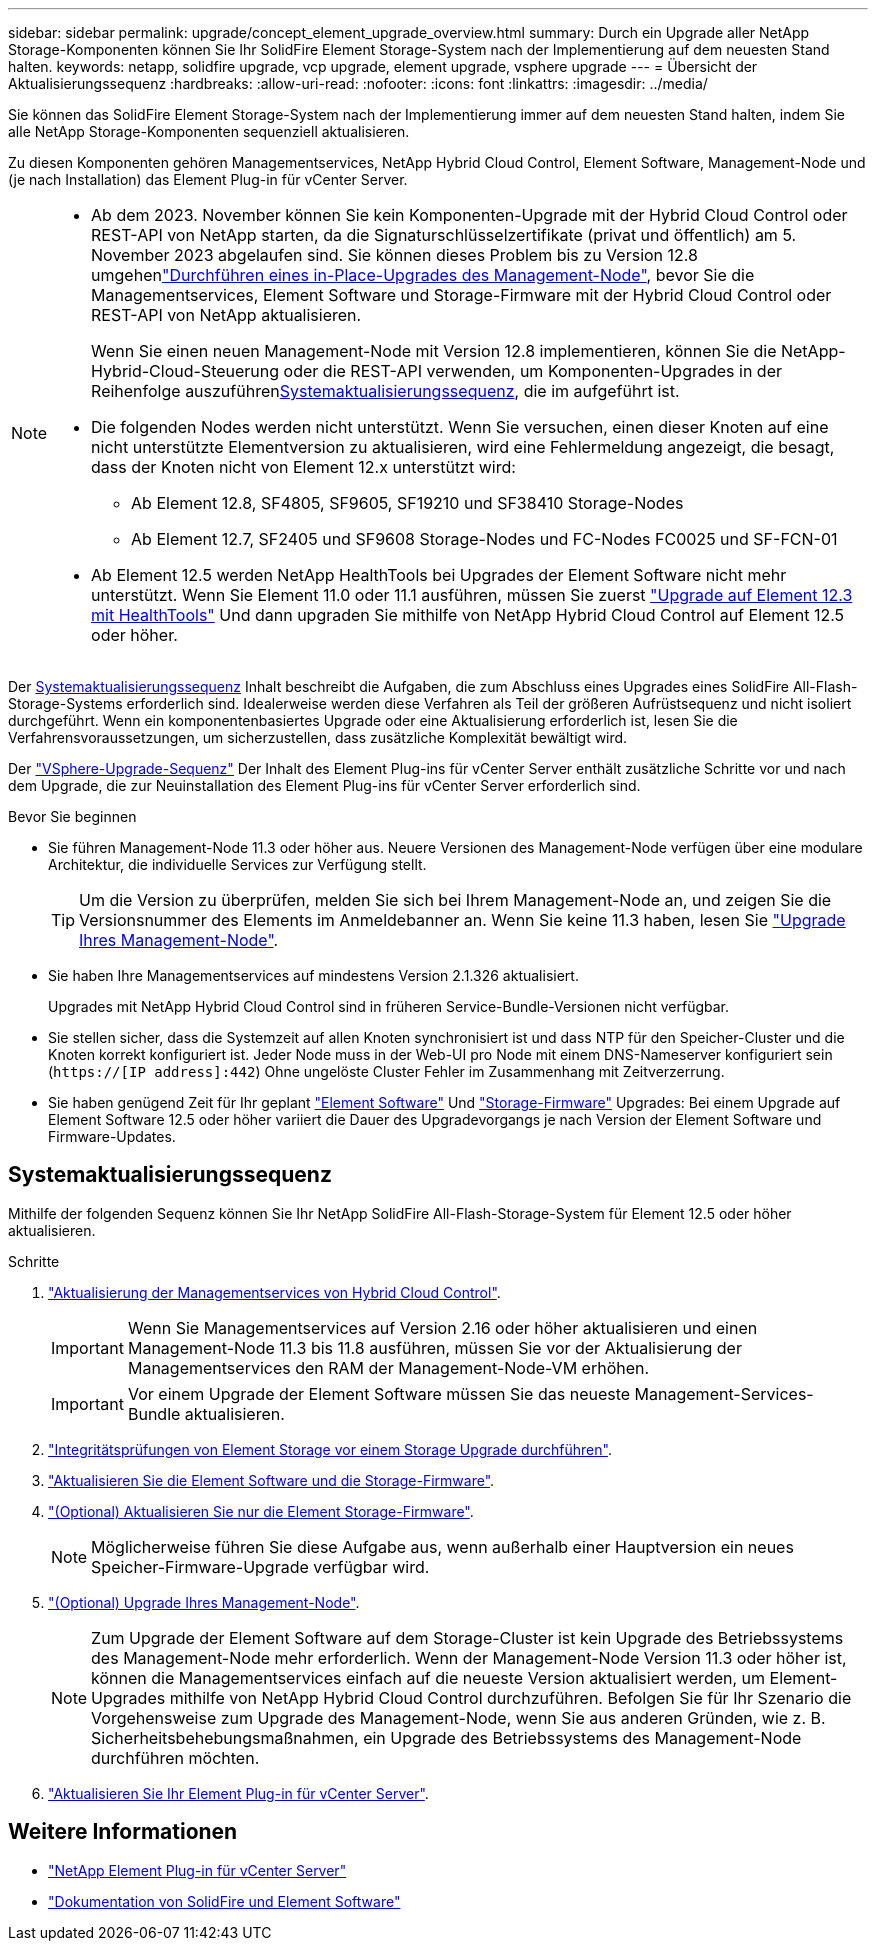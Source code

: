 ---
sidebar: sidebar 
permalink: upgrade/concept_element_upgrade_overview.html 
summary: Durch ein Upgrade aller NetApp Storage-Komponenten können Sie Ihr SolidFire Element Storage-System nach der Implementierung auf dem neuesten Stand halten. 
keywords: netapp, solidfire upgrade, vcp upgrade, element upgrade, vsphere upgrade 
---
= Übersicht der Aktualisierungssequenz
:hardbreaks:
:allow-uri-read: 
:nofooter: 
:icons: font
:linkattrs: 
:imagesdir: ../media/


[role="lead"]
Sie können das SolidFire Element Storage-System nach der Implementierung immer auf dem neuesten Stand halten, indem Sie alle NetApp Storage-Komponenten sequenziell aktualisieren.

Zu diesen Komponenten gehören Managementservices, NetApp Hybrid Cloud Control, Element Software, Management-Node und (je nach Installation) das Element Plug-in für vCenter Server.

[NOTE]
====
* Ab dem 2023. November können Sie kein Komponenten-Upgrade mit der Hybrid Cloud Control oder REST-API von NetApp starten, da die Signaturschlüsselzertifikate (privat und öffentlich) am 5. November 2023 abgelaufen sind. Sie können dieses Problem bis  zu Version 12.8 umgehenlink:task_hcc_upgrade_management_node.html["Durchführen eines in-Place-Upgrades des Management-Node"], bevor Sie die Managementservices, Element Software und Storage-Firmware mit der Hybrid Cloud Control oder REST-API von NetApp aktualisieren.
+
Wenn Sie einen neuen Management-Node mit Version 12.8 implementieren, können Sie die NetApp-Hybrid-Cloud-Steuerung oder die REST-API verwenden, um Komponenten-Upgrades in der Reihenfolge auszuführen<<sys_upgrade,Systemaktualisierungssequenz>>, die im aufgeführt ist.

* Die folgenden Nodes werden nicht unterstützt. Wenn Sie versuchen, einen dieser Knoten auf eine nicht unterstützte Elementversion zu aktualisieren, wird eine Fehlermeldung angezeigt, die besagt, dass der Knoten nicht von Element 12.x unterstützt wird:
+
** Ab Element 12.8, SF4805, SF9605, SF19210 und SF38410 Storage-Nodes
** Ab Element 12.7, SF2405 und SF9608 Storage-Nodes und FC-Nodes FC0025 und SF-FCN-01


* Ab Element 12.5 werden NetApp HealthTools bei Upgrades der Element Software nicht mehr unterstützt. Wenn Sie Element 11.0 oder 11.1 ausführen, müssen Sie zuerst https://docs.netapp.com/us-en/element-software-123/upgrade/task_hcc_upgrade_element_software.html#upgrade-element-software-at-connected-sites-using-healthtools["Upgrade auf Element 12.3 mit HealthTools"^] Und dann upgraden Sie mithilfe von NetApp Hybrid Cloud Control auf Element 12.5 oder höher.


====
Der <<sys_upgrade,Systemaktualisierungssequenz>> Inhalt beschreibt die Aufgaben, die zum Abschluss eines Upgrades eines SolidFire All-Flash-Storage-Systems erforderlich sind. Idealerweise werden diese Verfahren als Teil der größeren Aufrüstsequenz und nicht isoliert durchgeführt. Wenn ein komponentenbasiertes Upgrade oder eine Aktualisierung erforderlich ist, lesen Sie die Verfahrensvoraussetzungen, um sicherzustellen, dass zusätzliche Komplexität bewältigt wird.

Der link:task_sf_upgrade_all_vsphere.html["VSphere-Upgrade-Sequenz"] Der Inhalt des Element Plug-ins für vCenter Server enthält zusätzliche Schritte vor und nach dem Upgrade, die zur Neuinstallation des Element Plug-ins für vCenter Server erforderlich sind.

.Bevor Sie beginnen
* Sie führen Management-Node 11.3 oder höher aus. Neuere Versionen des Management-Node verfügen über eine modulare Architektur, die individuelle Services zur Verfügung stellt.
+

TIP: Um die Version zu überprüfen, melden Sie sich bei Ihrem Management-Node an, und zeigen Sie die Versionsnummer des Elements im Anmeldebanner an. Wenn Sie keine 11.3 haben, lesen Sie link:task_hcc_upgrade_management_node.html["Upgrade Ihres Management-Node"].

* Sie haben Ihre Managementservices auf mindestens Version 2.1.326 aktualisiert.
+
Upgrades mit NetApp Hybrid Cloud Control sind in früheren Service-Bundle-Versionen nicht verfügbar.

* Sie stellen sicher, dass die Systemzeit auf allen Knoten synchronisiert ist und dass NTP für den Speicher-Cluster und die Knoten korrekt konfiguriert ist. Jeder Node muss in der Web-UI pro Node mit einem DNS-Nameserver konfiguriert sein (`https://[IP address]:442`) Ohne ungelöste Cluster Fehler im Zusammenhang mit Zeitverzerrung.
* Sie haben genügend Zeit für Ihr geplant link:task_hcc_upgrade_element_software.html#element-upgrade-time["Element Software"] Und link:task_hcc_upgrade_storage_firmware.html#storage-firmware-upgrade["Storage-Firmware"] Upgrades: Bei einem Upgrade auf Element Software 12.5 oder höher variiert die Dauer des Upgradevorgangs je nach Version der Element Software und Firmware-Updates.




== [[sys_Upgrade]]Systemaktualisierungssequenz

Mithilfe der folgenden Sequenz können Sie Ihr NetApp SolidFire All-Flash-Storage-System für Element 12.5 oder höher aktualisieren.

.Schritte
. link:task_hcc_update_management_services.html["Aktualisierung der Managementservices von Hybrid Cloud Control"].
+

IMPORTANT: Wenn Sie Managementservices auf Version 2.16 oder höher aktualisieren und einen Management-Node 11.3 bis 11.8 ausführen, müssen Sie vor der Aktualisierung der Managementservices den RAM der Management-Node-VM erhöhen.

+

IMPORTANT: Vor einem Upgrade der Element Software müssen Sie das neueste Management-Services-Bundle aktualisieren.

. link:task_hcc_upgrade_element_prechecks.html["Integritätsprüfungen von Element Storage vor einem Storage Upgrade durchführen"].
. link:task_hcc_upgrade_element_software.html["Aktualisieren Sie die Element Software und die Storage-Firmware"].
. link:task_hcc_upgrade_storage_firmware.html["(Optional) Aktualisieren Sie nur die Element Storage-Firmware"].
+

NOTE: Möglicherweise führen Sie diese Aufgabe aus, wenn außerhalb einer Hauptversion ein neues Speicher-Firmware-Upgrade verfügbar wird.

. link:task_hcc_upgrade_management_node.html["(Optional) Upgrade Ihres Management-Node"].
+

NOTE: Zum Upgrade der Element Software auf dem Storage-Cluster ist kein Upgrade des Betriebssystems des Management-Node mehr erforderlich. Wenn der Management-Node Version 11.3 oder höher ist, können die Managementservices einfach auf die neueste Version aktualisiert werden, um Element-Upgrades mithilfe von NetApp Hybrid Cloud Control durchzuführen. Befolgen Sie für Ihr Szenario die Vorgehensweise zum Upgrade des Management-Node, wenn Sie aus anderen Gründen, wie z. B. Sicherheitsbehebungsmaßnahmen, ein Upgrade des Betriebssystems des Management-Node durchführen möchten.

. link:task_vcp_upgrade_plugin.html["Aktualisieren Sie Ihr Element Plug-in für vCenter Server"].


[discrete]
== Weitere Informationen

* https://docs.netapp.com/us-en/vcp/index.html["NetApp Element Plug-in für vCenter Server"^]
* https://docs.netapp.com/us-en/element-software/index.html["Dokumentation von SolidFire und Element Software"]

